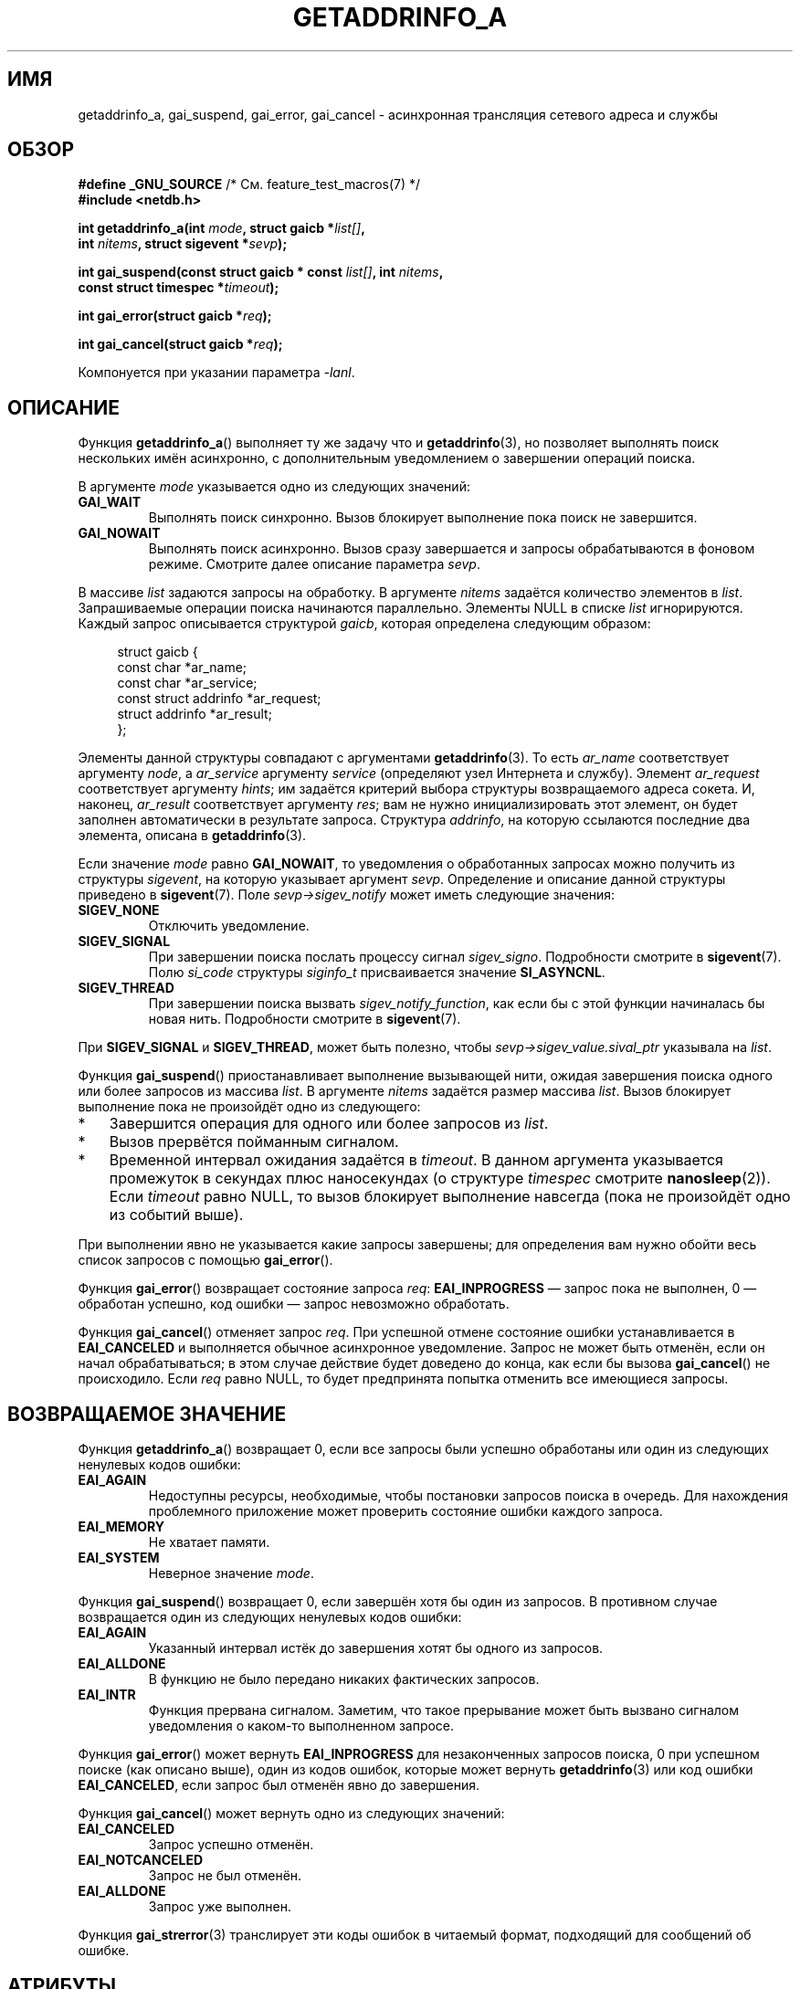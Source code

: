 .\" -*- mode: troff; coding: UTF-8 -*-
.\" Copyright (c) 2009 Petr Baudis <pasky@suse.cz>
.\" and clean-ups and additions (C) Copyright 2010 Michael Kerrisk
.\"                                 <mtk.manpages@gmail.com>
.\"
.\" %%%LICENSE_START(VERBATIM)
.\" Permission is granted to make and distribute verbatim copies of this
.\" manual provided the copyright notice and this permission notice are
.\" preserved on all copies.
.\"
.\" Permission is granted to copy and distribute modified versions of this
.\" manual under the conditions for verbatim copying, provided that the
.\" entire resulting derived work is distributed under the terms of a
.\" permission notice identical to this one.
.\"
.\" Since the Linux kernel and libraries are constantly changing, this
.\" manual page may be incorrect or out-of-date.  The author(s) assume no
.\" responsibility for errors or omissions, or for damages resulting from
.\" the use of the information contained herein.  The author(s) may not
.\" have taken the same level of care in the production of this manual,
.\" which is licensed free of charge, as they might when working
.\" professionally.
.\"
.\" Formatted or processed versions of this manual, if unaccompanied by
.\" the source, must acknowledge the copyright and authors of this work.
.\" %%%LICENSE_END
.\"
.\" References: http://people.redhat.com/drepper/asynchnl.pdf,
.\"     http://www.imperialviolet.org/2005/06/01/asynchronous-dns-lookups-with-glibc.html
.\"
.\"*******************************************************************
.\"
.\" This file was generated with po4a. Translate the source file.
.\"
.\"*******************************************************************
.TH GETADDRINFO_A 3 2019\-03\-06 GNU "Руководство программиста Linux"
.SH ИМЯ
getaddrinfo_a, gai_suspend, gai_error, gai_cancel \- асинхронная трансляция
сетевого адреса и службы
.SH ОБЗОР
.nf
\fB#define _GNU_SOURCE\fP         /* См. feature_test_macros(7) */
\fB#include <netdb.h>\fP
.PP
\fBint getaddrinfo_a(int \fP\fImode\fP\fB, struct gaicb *\fP\fIlist[]\fP\fB,\fP
\fB                int \fP\fInitems\fP\fB, struct sigevent *\fP\fIsevp\fP\fB);\fP
.PP
\fBint gai_suspend(const struct gaicb * const \fP\fIlist[]\fP\fB, int \fP\fInitems\fP\fB,\fP
\fB                const struct timespec *\fP\fItimeout\fP\fB);\fP
.PP
\fBint gai_error(struct gaicb *\fP\fIreq\fP\fB);\fP
.PP
\fBint gai_cancel(struct gaicb *\fP\fIreq\fP\fB);\fP
.PP
Компонуется при указании параметра \fI\-lanl\fP.
.fi
.SH ОПИСАНИЕ
Функция \fBgetaddrinfo_a\fP() выполняет ту же задачу что и \fBgetaddrinfo\fP(3),
но позволяет выполнять поиск нескольких имён асинхронно, с дополнительным
уведомлением о завершении операций поиска.
.PP
В аргументе \fImode\fP указывается одно из следующих значений:
.TP 
\fBGAI_WAIT\fP
Выполнять поиск синхронно. Вызов блокирует выполнение пока поиск не
завершится.
.TP 
\fBGAI_NOWAIT\fP
Выполнять поиск асинхронно. Вызов сразу завершается и запросы обрабатываются
в фоновом режиме. Смотрите далее описание параметра \fIsevp\fP.
.PP
В массиве \fIlist\fP задаются запросы на обработку. В аргументе \fInitems\fP
задаётся количество элементов в \fIlist\fP. Запрашиваемые операции поиска
начинаются параллельно. Элементы NULL в списке \fIlist\fP игнорируются. Каждый
запрос описывается структурой \fIgaicb\fP, которая определена следующим
образом:
.PP
.in +4n
.EX
struct gaicb {
    const char            *ar_name;
    const char            *ar_service;
    const struct addrinfo *ar_request;
    struct addrinfo       *ar_result;
};
.EE
.in
.PP
Элементы данной структуры совпадают с аргументами \fBgetaddrinfo\fP(3). То есть
\fIar_name\fP соответствует аргументу \fInode\fP, а \fIar_service\fP аргументу
\fIservice\fP (определяют узел Интернета и службу). Элемент \fIar_request\fP
соответствует аргументу \fIhints\fP; им задаётся критерий выбора структуры
возвращаемого адреса сокета. И, наконец, \fIar_result\fP соответствует
аргументу \fIres\fP; вам не нужно инициализировать этот элемент, он будет
заполнен автоматически в результате запроса. Структура \fIaddrinfo\fP, на
которую ссылаются последние два элемента, описана в \fBgetaddrinfo\fP(3).
.PP
Если значение \fImode\fP равно \fBGAI_NOWAIT\fP, то уведомления о обработанных
запросах можно получить из структуры \fIsigevent\fP, на которую указывает
аргумент \fIsevp\fP. Определение и описание данной структуры приведено в
\fBsigevent\fP(7). Поле \fIsevp\->sigev_notify\fP может иметь следующие
значения:
.TP 
\fBSIGEV_NONE\fP
Отключить уведомление.
.TP 
\fBSIGEV_SIGNAL\fP
.\" si_pid and si_uid are also set, to the values of the calling process,
.\" which doesn't provide useful information, so we'll skip mentioning it.
При завершении поиска послать процессу сигнал \fIsigev_signo\fP. Подробности
смотрите в \fBsigevent\fP(7). Полю \fIsi_code\fP структуры \fIsiginfo_t\fP
присваивается значение \fBSI_ASYNCNL\fP.
.TP 
\fBSIGEV_THREAD\fP
При завершении поиска вызвать \fIsigev_notify_function\fP, как если бы с этой
функции начиналась бы новая нить. Подробности смотрите в \fBsigevent\fP(7).
.PP
При \fBSIGEV_SIGNAL\fP и \fBSIGEV_THREAD\fP, может быть полезно, чтобы
\fIsevp\->sigev_value.sival_ptr\fP указывала на \fIlist\fP.
.PP
Функция \fBgai_suspend\fP() приостанавливает выполнение вызывающей нити, ожидая
завершения поиска одного или более запросов из массива \fIlist\fP. В аргументе
\fInitems\fP задаётся размер массива \fIlist\fP. Вызов блокирует выполнение пока
не произойдёт одно из следующего:
.IP * 3
Завершится операция для одного или более запросов из \fIlist\fP.
.IP *
Вызов прервётся пойманным сигналом.
.IP *
Временной интервал ожидания задаётся в \fItimeout\fP. В данном аргумента
указывается промежуток в секундах плюс наносекундах (о структуре \fItimespec\fP
смотрите \fBnanosleep\fP(2)). Если \fItimeout\fP равно NULL, то вызов блокирует
выполнение навсегда (пока не произойдёт одно из событий выше).
.PP
При выполнении явно не указывается какие запросы завершены; для определения
вам нужно обойти весь список запросов с помощью \fBgai_error\fP().
.PP
Функция \fBgai_error\fP() возвращает состояние запроса \fIreq\fP:
\fBEAI_INPROGRESS\fP — запрос пока не выполнен, 0 — обработан успешно, код
ошибки — запрос невозможно обработать.
.PP
Функция \fBgai_cancel\fP()  отменяет запрос \fIreq\fP. При успешной отмене
состояние ошибки устанавливается в \fBEAI_CANCELED\fP и выполняется обычное
асинхронное уведомление. Запрос не может быть отменён, если он начал
обрабатываться; в этом случае действие будет доведено до конца, как если бы
вызова \fBgai_cancel\fP() не происходило. Если \fIreq\fP равно NULL, то будет
предпринята попытка отменить все имеющиеся запросы.
.SH "ВОЗВРАЩАЕМОЕ ЗНАЧЕНИЕ"
Функция \fBgetaddrinfo_a\fP() возвращает 0, если все запросы были успешно
обработаны или один из следующих ненулевых кодов ошибки:
.TP 
\fBEAI_AGAIN\fP
Недоступны ресурсы, необходимые, чтобы постановки запросов поиска в
очередь. Для нахождения проблемного приложение может проверить состояние
ошибки каждого запроса.
.TP 
\fBEAI_MEMORY\fP
Не хватает памяти.
.TP 
\fBEAI_SYSTEM\fP
Неверное значение \fImode\fP.
.PP
Функция \fBgai_suspend\fP() возвращает 0, если завершён хотя бы один из
запросов. В противном случае возвращается один из следующих ненулевых кодов
ошибки:
.TP 
\fBEAI_AGAIN\fP
Указанный интервал истёк до завершения хотят бы одного из запросов.
.TP 
\fBEAI_ALLDONE\fP
В функцию не было передано никаких фактических запросов.
.TP 
\fBEAI_INTR\fP
Функция прервана сигналом. Заметим, что такое прерывание может быть вызвано
сигналом уведомления о каком\-то выполненном запросе.
.PP
Функция \fBgai_error\fP() может вернуть \fBEAI_INPROGRESS\fP для незаконченных
запросов поиска, 0 при успешном поиске (как описано выше), один из кодов
ошибок, которые может вернуть \fBgetaddrinfo\fP(3) или код ошибки
\fBEAI_CANCELED\fP, если запрос был отменён явно до завершения.
.PP
Функция \fBgai_cancel\fP() может вернуть одно из следующих значений:
.TP 
\fBEAI_CANCELED\fP
Запрос успешно отменён.
.TP 
\fBEAI_NOTCANCELED\fP
Запрос не был отменён.
.TP 
\fBEAI_ALLDONE\fP
Запрос уже выполнен.
.PP
Функция \fBgai_strerror\fP(3) транслирует эти коды ошибок в читаемый формат,
подходящий для сообщений об ошибке.
.SH АТРИБУТЫ
Описание терминов данного раздела смотрите в \fBattributes\fP(7).
.TS
allbox;
lbw31 lb lb
l l l.
Интерфейс	Атрибут	Значение
T{
\fBgetaddrinfo_a\fP(),
\fBgai_suspend\fP(),
\fBgai_error\fP(),
\fBgai_cancel\fP()
T}	Безвредность в нитях	MT\-Safe
.TE
.sp 1
.SH "СООТВЕТСТВИЕ СТАНДАРТАМ"
Эти функции являются расширениями GNU, доступными в glibc начиная с версии
2.2.3.
.SH ЗАМЕЧАНИЯ
Интерфейс \fBgetaddrinfo_a\fP() был создан после интерфейса \fBlio_listio\fP(3).
.SH ПРИМЕР
Вот два примера: простой пример выполнения нескольких запросов синхронно
одновременно, и сложный пример, показывающий асинхронные возможности.
.SS "Синхронный пример"
Эта программа определяет несколько имён узлов параллельно, что быстрее по
сравнению с определением имён последовательно с помощью
\fBgetaddrinfo\fP(3). Результат работы программы:
.PP
.in +4n
.EX
$ \fB./a.out ftp.us.kernel.org enoent.linuxfoundation.org gnu.cz\fP
ftp.us.kernel.org: 128.30.2.36
enoent.linuxfoundation.org: Name or service not known
gnu.cz: 87.236.197.13
.EE
.in
.PP
Исходный код программы
.PP
.EX
#define _GNU_SOURCE
#include <netdb.h>
#include <stdio.h>
#include <stdlib.h>
#include <string.h>

int
main(int argc, char *argv[])
{
    int i, ret;
    struct gaicb *reqs[argc \- 1];
    char host[NI_MAXHOST];
    struct addrinfo *res;

    if (argc < 2) {
        fprintf(stderr, "Использование: %s УЗЕЛ...\en", argv[0]);
        exit(EXIT_FAILURE);
    }

    for (i = 0; i < argc \- 1; i++) {
        reqs[i] = malloc(sizeof(*reqs[0]));
        if (reqs[i] == NULL) {
            perror("malloc");
            exit(EXIT_FAILURE);
        }
        memset(reqs[i], 0, sizeof(*reqs[0]));
        reqs[i]\->ar_name = argv[i + 1];
    }

    ret = getaddrinfo_a(GAI_WAIT, reqs, argc \- 1, NULL);
    if (ret != 0) {
        fprintf(stderr, "ошибка getaddrinfo_a(): %s\en",
                gai_strerror(ret));
        exit(EXIT_FAILURE);
    }

    for (i = 0; i < argc \- 1; i++) {
        printf("%s: ", reqs[i]\->ar_name);
        ret = gai_error(reqs[i]);
        if (ret == 0) {
            res = reqs[i]\->ar_result;

            ret = getnameinfo(res\->ai_addr, res\->ai_addrlen,
                    host, sizeof(host),
                    NULL, 0, NI_NUMERICHOST);
            if (ret != 0) {
                fprintf(stderr, "ошибка getnameinfo(): %s\en",
                        gai_strerror(ret));
                exit(EXIT_FAILURE);
            }
            puts(host);

        } else {
            puts(gai_strerror(ret));
        }
    }
    exit(EXIT_SUCCESS);
}
.EE
.SS "Асинхронный пример"
Данный пример — простая интерактивная оболочка к
\fBgetaddrinfo_a\fP(). Возможности уведомления не используются.
.PP
Результат работы программы:
.PP
.in +4n
.EX
$ \fB./a.out\fP
> a ftp.us.kernel.org enoent.linuxfoundation.org gnu.cz
> c 2
[2] gnu.cz: Request not canceled
> w 0 1
[00] ftp.us.kernel.org: Выполнено
> l
[00] ftp.us.kernel.org: 216.165.129.139
[01] enoent.linuxfoundation.org: Processing request in progress
[02] gnu.cz: 87.236.197.13
> l
[00] ftp.us.kernel.org: 216.165.129.139
[01] enoent.linuxfoundation.org: Name or service not known
[02] gnu.cz: 87.236.197.13
.EE
.in
.PP
Исходный код программы:
.PP
.EX
#define _GNU_SOURCE
#include <netdb.h>
#include <stdio.h>
#include <stdlib.h>
#include <string.h>

static struct gaicb **reqs = NULL;
static int nreqs = 0;

static char *
getcmd(void)
{
    static char buf[256];

    fputs("> ", stdout); fflush(stdout);
    if (fgets(buf, sizeof(buf), stdin) == NULL)
        return NULL;

    if (buf[strlen(buf) \- 1] == \(aq\en\(aq)
        buf[strlen(buf) \- 1] = 0;

    return buf;
}

/* добавление запросов задаваемых имён */
static void
add_requests(void)
{
    int nreqs_base = nreqs;
    char *host;
    int ret;

    while ((host = strtok(NULL, " "))) {
        nreqs++;
        reqs = realloc(reqs, nreqs * sizeof(reqs[0]));

        reqs[nreqs \- 1] = calloc(1, sizeof(*reqs[0]));
        reqs[nreqs \- 1]\->ar_name = strdup(host);
    }

    /* очередь запросов nreqs_base..nreqs. */

    ret = getaddrinfo_a(GAI_NOWAIT, &reqs[nreqs_base],
                        nreqs \- nreqs_base, NULL);
    if (ret) {
        fprintf(stderr, "ошибка getaddrinfo_a(): %s\en",
                gai_strerror(ret));
        exit(EXIT_FAILURE);
    }
}

/* ждём, пока один из запросов не выполнится */
static void
wait_requests(void)
{
    char *id;
    int i, ret, n;
    struct gaicb const **wait_reqs = calloc(nreqs, sizeof(*wait_reqs));
                /* элементы NULL игнорируются gai_suspend(). */

    while ((id = strtok(NULL, " ")) != NULL) {
        n = atoi(id);

        if (n >= nreqs) {
            printf("Неправильный номер запроса: %s\en", id);
            return;
        }

        wait_reqs[n] = reqs[n];
    }

    ret = gai_suspend(wait_reqs, nreqs, NULL);
    if (ret) {
        printf("gai_suspend(): %s\en", gai_strerror(ret));
        return;
    }

    for (i = 0; i < nreqs; i++) {
        if (wait_reqs[i] == NULL)
            continue;

        ret = gai_error(reqs[i]);
        if (ret == EAI_INPROGRESS)
            continue;

        printf("[%02d] %s: %s\en", i, reqs[i]\->ar_name,
               ret == 0 ? "Выполнено" : gai_strerror(ret));
    }
}

/* отменяет заданные запросы */
static void
cancel_requests(void)
{
    char *id;
    int ret, n;

    while ((id = strtok(NULL, " ")) != NULL) {
        n = atoi(id);

        if (n >= nreqs) {
            printf("Неправильный номер запроса: %s\en", id);
            return;
        }

        ret = gai_cancel(reqs[n]);
        printf("[%s] %s: %s\en", id, reqs[atoi(id)]\->ar_name,
               gai_strerror(ret));
    }
}

/* перечислим все запросы */
static void
list_requests(void)
{
    int i, ret;
    char host[NI_MAXHOST];
    struct addrinfo *res;

    for (i = 0; i < nreqs; i++) {
        printf("[%02d] %s: ", i, reqs[i]\->ar_name);
        ret = gai_error(reqs[i]);

        if (!ret) {
            res = reqs[i]\->ar_result;

            ret = getnameinfo(res\->ai_addr, res\->ai_addrlen,
                              host, sizeof(host),
                              NULL, 0, NI_NUMERICHOST);
            if (ret) {
                fprintf(stderr, "ошибка getnameinfo(): %s\en",
                        gai_strerror(ret));
                exit(EXIT_FAILURE);
            }
            puts(host);
        } else {
            puts(gai_strerror(ret));
        }
    }
}

int
main(int argc, char *argv[])
{
    char *cmdline;
    char *cmd;

    while ((cmdline = getcmd()) != NULL) {
        cmd = strtok(cmdline, " ");

        if (cmd == NULL) {
            list_requests();
        } else {
            switch (cmd[0]) {
            case \(aqa\(aq:
                add_requests();
                break;
            case \(aqw\(aq:
                wait_requests();
                break;
            case \(aqc\(aq:
                cancel_requests();
                break;
            case \(aql\(aq:
                list_requests();
                break;
            default:
                fprintf(stderr, "Неверная команда: %c\en", cmd[0]);
                break;
            }
        }
    }
    exit(EXIT_SUCCESS);
}
.EE
.SH "СМОТРИТЕ ТАКЖЕ"
\fBgetaddrinfo\fP(3), \fBinet\fP(3), \fBlio_listio\fP(3), \fBhostname\fP(7), \fBip\fP(7),
\fBsigevent\fP(7)
